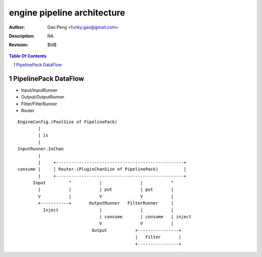 ============================
engine pipeline architecture
============================

:Author: Gao Peng <funky.gao@gmail.com>
:Description: NA
:Revision: $Id$

.. contents:: Table Of Contents
.. section-numbering::

PipelinePack DataFlow
=====================

- Input/InputRunner

- Output/OutputRunner

- Filter/FilterRunner

- Router

::

    EngineConfig.(PoolSize of PipelinePack)
            |
            | is
            |
    InputRunner.InChan
            |
            |     +--------------------------------------------------+
    consume |     | Router.(PluginChanSize of PipelinePack)          |
            |     +--------------------------------------------------+
          Input         ^           |               |           ^
            |           |           | put           | put       |
            V           |           V               V           |
            +-----------+       OutputRunner   FilterRunner     |
              Inject                |               |           |
                                    | consume       | consume   | inject
                                    V               V           |
                                 Output           +----------------+
                                                  |   Filter       |
                                                  +----------------+


